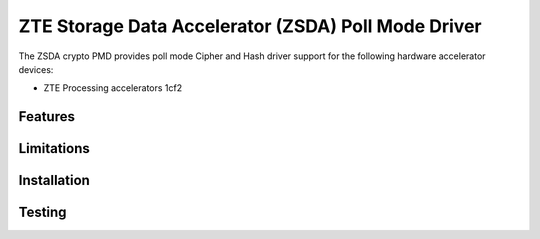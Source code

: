 .. SPDX-License-Identifier: BSD-3-Clause
   Copyright(c) 2025 ZTE Corporation.

ZTE Storage Data Accelerator (ZSDA) Poll Mode Driver
====================================================

The ZSDA crypto PMD provides poll mode Cipher and Hash driver
support for the following hardware accelerator devices:

* ZTE Processing accelerators 1cf2


Features
--------


Limitations
-----------


Installation
------------


Testing
-------
